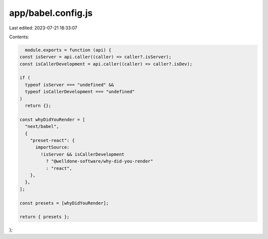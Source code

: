 app/babel.config.js
===================

Last edited: 2023-07-21 18:33:07

Contents:

.. code-block:: js

    module.exports = function (api) {
  const isServer = api.caller((caller) => caller?.isServer);
  const isCallerDevelopment = api.caller((caller) => caller?.isDev);

  if (
    typeof isServer === "undefined" &&
    typeof isCallerDevelopment === "undefined"
  )
    return {};

  const whyDidYouRender = [
    "next/babel",
    {
      "preset-react": {
        importSource:
          !isServer && isCallerDevelopment
            ? "@welldone-software/why-did-you-render"
            : "react",
      },
    },
  ];

  const presets = [whyDidYouRender];

  return { presets };
};


